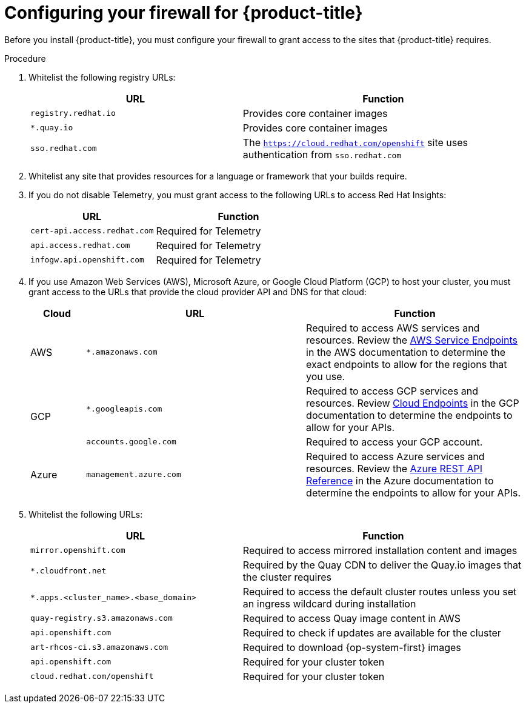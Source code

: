 // Module included in the following assemblies:
//
// * installing/install_config/configuring-firewall.adoc

[id="configuring-firewall_{context}"]
= Configuring your firewall for {product-title}

Before you install {product-title}, you must configure your firewall to grant access to the sites that {product-title} requires.

.Procedure

. Whitelist the following registry URLs:
+
[cols="3,4",options="header"]
|===
|URL | Function
|`registry.redhat.io`
|Provides core container images

|`*.quay.io`
|Provides core container images

|`sso.redhat.com`
|The `https://cloud.redhat.com/openshift` site uses authentication from `sso.redhat.com`
|===

. Whitelist any site that provides resources for a language or framework that your builds require.

. If you do not disable Telemetry, you must grant access to the following URLs to access Red Hat Insights:
+
[cols="3,4",options="header"]
|===
|URL | Function

|`cert-api.access.redhat.com`
|Required for Telemetry

|`api.access.redhat.com`
|Required for Telemetry

|`infogw.api.openshift.com`
|Required for Telemetry
|===

. If you use Amazon Web Services (AWS), Microsoft Azure, or Google Cloud Platform (GCP) to host your cluster, you must grant access to the URLs that provide the cloud provider API and DNS for that cloud:
+
[cols="2a,8a,8a",options="header"]
|===
|Cloud |URL |Function

|AWS
|`*.amazonaws.com`
|Required to access AWS services and resources. Review the link:https://docs.aws.amazon.com/general/latest/gr/rande.html[AWS Service Endpoints] in the AWS documentation to determine the exact endpoints to allow for the regions that you use.

.2+|GCP
|`*.googleapis.com`
|Required to access GCP services and resources. Review link:https://cloud.google.com/endpoints/[Cloud Endpoints] in the GCP documentation to determine the endpoints to allow for your APIs.

|`accounts.google.com`
| Required to access your GCP account.

|Azure
|`management.azure.com`
|Required to access Azure services and resources. Review the link:https://docs.microsoft.com/en-us/rest/api/azure/[Azure REST API Reference] in the Azure documentation to determine the endpoints to allow for your APIs.

|===

. Whitelist the following URLs:
+
[cols="3,4",options="header"]
|===
|URL | Function

|`mirror.openshift.com`
|Required to access mirrored installation content and images

|`*.cloudfront.net`
|Required by the Quay CDN to deliver the Quay.io images that the cluster requires

|`*.apps.<cluster_name>.<base_domain>`
|Required to access the default cluster routes unless you set an ingress wildcard during installation

|`quay-registry.s3.amazonaws.com`
|Required to access Quay image content in AWS

|`api.openshift.com`
|Required to check if updates are available for the cluster

|`art-rhcos-ci.s3.amazonaws.com`
|Required to download {op-system-first} images

|`api.openshift.com`
|Required for your cluster token

|`cloud.redhat.com/openshift`
|Required for your cluster token
|===
